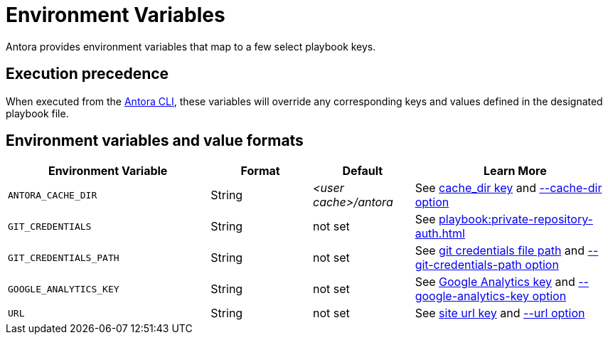 = Environment Variables

Antora provides environment variables that map to a few select playbook keys.

== Execution precedence

When executed from the xref:cli:index.adoc[Antora CLI], these variables will override any corresponding keys and values defined in the designated playbook file.

== Environment variables and value formats

[cols="4,2,2,4"]
|===
|Environment Variable |Format |Default |Learn More

|[[cache-dir]]`ANTORA_CACHE_DIR`
|String
|[.path]_<user cache>/antora_
|See xref:runtime-cache-dir.adoc[cache_dir key] and xref:cli:options.adoc#cache-dir[--cache-dir option]

|`GIT_CREDENTIALS`
|String
|not set
|See xref:playbook:private-repository-auth.adoc[]

|`GIT_CREDENTIALS_PATH`
|String
|not set
|See xref:playbook:private-repository-auth.adoc#custom-credential-path[git credentials file path] and xref:cli:options.adoc#git-credentials-path[--git-credentials-path option]

|`GOOGLE_ANALYTICS_KEY`
|String
|not set
|See xref:playbook:site-keys.adoc#google-analytics-key[Google Analytics key] and xref:cli:options.adoc#google-key[--google-analytics-key option]

|[[site-url]]`URL`
|String
|not set
|See xref:site-url.adoc[site url key] and xref:cli:options.adoc#site-url[--url option]
|===
